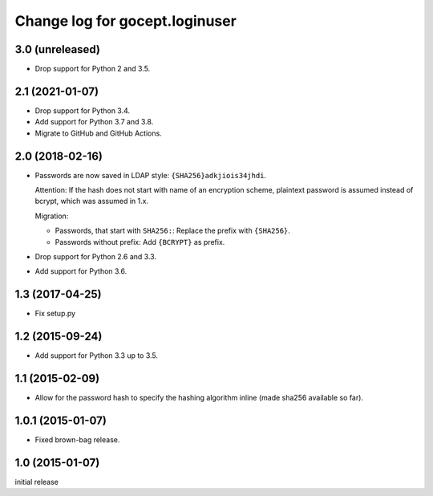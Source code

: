 ===============================
Change log for gocept.loginuser
===============================

3.0 (unreleased)
================

- Drop support for Python 2 and 3.5.


2.1 (2021-01-07)
================

- Drop support for Python 3.4.

- Add support for Python 3.7 and 3.8.

- Migrate to GitHub and GitHub Actions.


2.0 (2018-02-16)
================

- Passwords are now saved in LDAP style: ``{SHA256}adkjiois34jhdi``.

  Attention: If the hash does not start with name of an encryption scheme,
  plaintext password is assumed instead of bcrypt, which was assumed in 1.x.

  Migration:

  - Passwords, that start with ``SHA256:``: Replace the prefix with
    ``{SHA256}``.
  - Passwords without prefix: Add ``{BCRYPT}`` as prefix.

- Drop support for Python 2.6 and 3.3.

- Add support for Python 3.6.


1.3 (2017-04-25)
================

- Fix setup.py


1.2 (2015-09-24)
================

- Add support for Python 3.3 up to 3.5.


1.1 (2015-02-09)
================

- Allow for the password hash to specify the hashing algorithm inline (made
  sha256 available so far).


1.0.1 (2015-01-07)
==================

- Fixed brown-bag release.


1.0 (2015-01-07)
================

initial release
